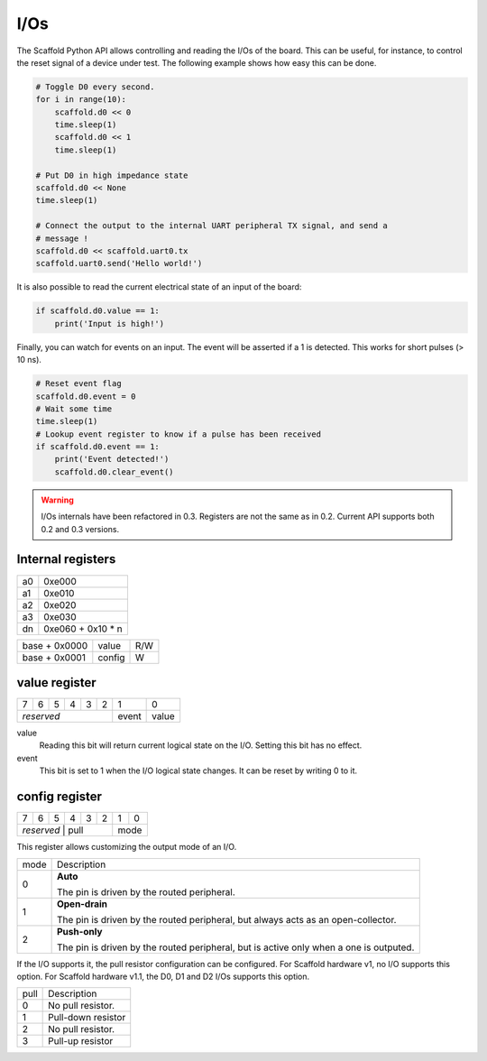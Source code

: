 I/Os
====

The Scaffold Python API allows controlling and reading the I/Os of the board.
This can be useful, for instance, to control the reset signal of a device under
test. The following example shows how easy this can be done.

.. code-block:: python

    # Toggle D0 every second.
    for i in range(10):
        scaffold.d0 << 0
        time.sleep(1)
        scaffold.d0 << 1
        time.sleep(1)

    # Put D0 in high impedance state
    scaffold.d0 << None
    time.sleep(1)

    # Connect the output to the internal UART peripheral TX signal, and send a
    # message !
    scaffold.d0 << scaffold.uart0.tx
    scaffold.uart0.send('Hello world!')

It is also possible to read the current electrical state of an input of the
board:

.. code-block:: python

    if scaffold.d0.value == 1:
        print('Input is high!')

Finally, you can watch for events on an input. The event will be asserted if a 1
is detected. This works for short pulses (> 10 ns).

.. code-block:: python

    # Reset event flag
    scaffold.d0.event = 0
    # Wait some time
    time.sleep(1)
    # Lookup event register to know if a pulse has been received
    if scaffold.d0.event == 1:
        print('Event detected!')
        scaffold.d0.clear_event()

.. warning::
    I/Os internals have been refactored in 0.3. Registers are not the same as in
    0.2. Current API supports both 0.2 and 0.3 versions.

Internal registers
------------------

+----+-------------------+
| a0 | 0xe000            |
+----+-------------------+
| a1 | 0xe010            |
+----+-------------------+
| a2 | 0xe020            |
+----+-------------------+
| a3 | 0xe030            |
+----+-------------------+
| dn | 0xe060 + 0x10 * n |
+----+-------------------+

+---------------+--------+-----+
| base + 0x0000 | value  | R/W |
+---------------+--------+-----+
| base + 0x0001 | config | W   |
+---------------+--------+-----+

value register
--------------

+---+---+---+---+---+---+-------+-------+
| 7 | 6 | 5 | 4 | 3 | 2 | 1     | 0     |
+---+---+---+---+---+---+-------+-------+
| *reserved*            | event | value |
+-----------------------+-------+-------+

value
  Reading this bit will return current logical state on the I/O.
  Setting this bit has no effect.
event
  This bit is set to 1 when the I/O logical state changes. It can be reset by
  writing 0 to it.

config register
---------------

+---+---+---+---+---+---+---+---+
| 7 | 6 | 5 | 4 | 3 | 2 | 1 | 0 |
+---+---+---+---+---+---+---+---+
| *reserved*    | pull  | mode  |
+-----------------------+-------+

This register allows customizing the output mode of an I/O.

+------+----------------------------------------------------------------------+
| mode | Description                                                          |
+------+----------------------------------------------------------------------+
| 0    | **Auto**                                                             |
|      |                                                                      |
|      | The pin is driven by the routed peripheral.                          |
+------+----------------------------------------------------------------------+
| 1    | **Open-drain**                                                       |
|      |                                                                      |
|      | The pin is driven by the routed peripheral, but always acts as an    |
|      | open-collector.                                                      |
+------+----------------------------------------------------------------------+
| 2    | **Push-only**                                                        |
|      |                                                                      |
|      | The pin is driven by the routed peripheral, but is active only when  |
|      | a one is outputed.                                                   |
+------+----------------------------------------------------------------------+

If the I/O supports it, the pull resistor configuration can be configured. For
Scaffold hardware v1, no I/O supports this option. For Scaffold hardware v1.1,
the D0, D1 and D2 I/Os supports this option.

+------+--------------------+
| pull | Description        |
+------+--------------------+
| 0    | No pull resistor.  |
+------+--------------------+
| 1    | Pull-down resistor |
+------+--------------------+
| 2    | No pull resistor.  |
+------+--------------------+
| 3    | Pull-up resistor   |
+------+--------------------+

